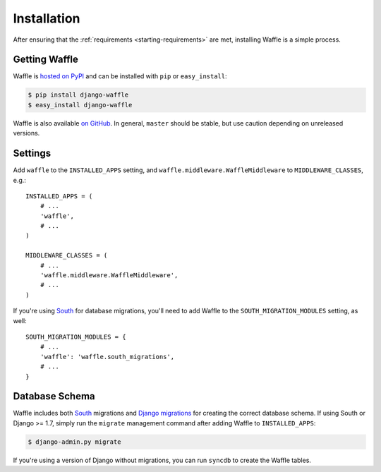 .. _starting-installation:

============
Installation
============

After ensuring that the :ref:`requirements <starting-requirements>` are
met, installing Waffle is a simple process.


Getting Waffle
==============

Waffle is `hosted on PyPI`_ and can be installed with ``pip`` or
``easy_install``:

.. code-block:: shell

    $ pip install django-waffle
    $ easy_install django-waffle

Waffle is also available `on GitHub`_. In general, ``master`` should be
stable, but use caution depending on unreleased versions.

.. _hosted on PyPI: http://pypi.python.org/pypi/django-waffle
.. _on GitHub: https://github.com/jsocol/django-waffle


Settings
========

Add ``waffle`` to the ``INSTALLED_APPS`` setting, and
``waffle.middleware.WaffleMiddleware`` to ``MIDDLEWARE_CLASSES``, e.g.::

    INSTALLED_APPS = (
        # ...
        'waffle',
        # ...
    )

    MIDDLEWARE_CLASSES = (
        # ...
        'waffle.middleware.WaffleMiddleware',
        # ...
    )

If you're using South_ for database migrations, you'll need to add
Waffle to the ``SOUTH_MIGRATION_MODULES`` setting, as well::

    SOUTH_MIGRATION_MODULES = {
        # ...
        'waffle': 'waffle.south_migrations',
        # ...
    }


Database Schema
===============

Waffle includes both South_ migrations and `Django migrations`_ for
creating the correct database schema. If using South or Django >= 1.7,
simply run the ``migrate`` management command after adding Waffle to
``INSTALLED_APPS``:

.. code-block:: shell

    $ django-admin.py migrate

If you're using a version of Django without migrations, you can run
``syncdb`` to create the Waffle tables.

.. _South: http://south.aeracode.org/
.. _Django migrations: https://docs.djangoproject.com/en/dev/topics/migrations/
